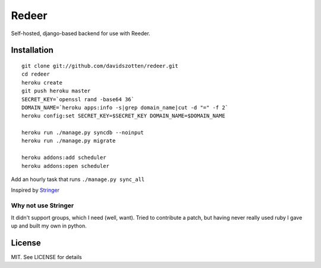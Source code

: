 Redeer
======

Self-hosted, django-based backend for use with Reeder.


Installation
------------

::

    git clone git://github.com/davidszotten/redeer.git
    cd redeer
    heroku create
    git push heroku master
    SECRET_KEY=`openssl rand -base64 36`
    DOMAIN_NAME=`heroku apps:info -s|grep domain_name|cut -d "=" -f 2`
    heroku config:set SECRET_KEY=$SECRET_KEY DOMAIN_NAME=$DOMAIN_NAME

    heroku run ./manage.py syncdb --noinput
    heroku run ./manage.py migrate

    heroku addons:add scheduler
    heroku addons:open scheduler

Add an hourly task that runs ``./manage.py sync_all``


Inspired by `Stringer <https://github.com/swanson/stringer>`_

Why not use Stringer
^^^^^^^^^^^^^^^^^^^^

It didn't support groups, which I need (well, want). Tried to contribute a
patch, but having never really used ruby I gave up and built my own in python.


License
-------

MIT. See LICENSE for details
